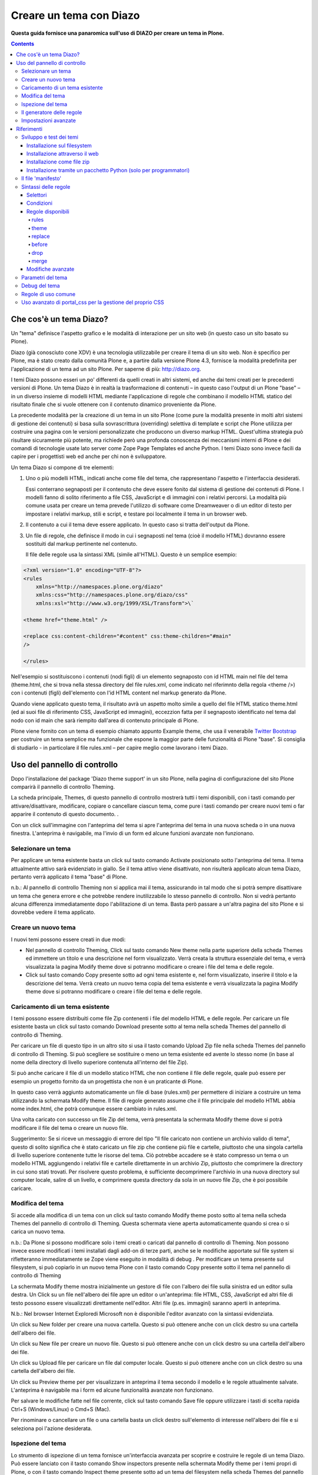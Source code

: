 ==========================
Creare un tema con Diazo
==========================

**Questa guida fornisce una panaromica sull'uso di DIAZO per creare un
tema in Plone.**


.. contents::

Che cos'è un tema Diazo?
===========================

Un "tema" definisce l'aspetto grafico e le modalità di interazione per
un sito web (in questo caso un sito basato su Plone).

Diazo (già conosciuto cone XDV) è una tecnologia utilizzabile per creare
il tema di un sito web. Non è specifico per Plone, ma è stato creato
dalla comunità Plone e, a partire dalla versione Plone 4.3, fornisce la
modalità predefinita per l'applicazione di un tema ad un sito Plone. Per
saperne di più: `http://diazo.org <http://diazo.org/>`_.

I temi Diazo possono esseri un po' differenti da quelli creati in altri
sistemi, ed anche dai temi creati per le precedenti versioni di Plone.
Un tema Diazo è in realtà la trasformazione di contenuti – in questo
caso l'output di un Plone "base" – in un diverso insieme di modelli HTML
mediante l'applicazione di regole che combinano il modello HTML statico
del risultato finale che si vuole ottenere con il contenuto dinamico
proveniente da Plone.

La precedente modalità per la creazione di un tema in un sito Plone
(come pure la modalità presente in molti altri sistemi di gestione dei
contenuti) si basa sulla sovrascrittura (overriding) selettiva di
template e script che Plone utilizza per costruire una pagina con le
versioni personalizzate che producono un diverso markup HTML.
Quest'ultima strategia può risultare sicuramente più potente, ma
richiede però una profonda conoscenza dei meccanismi interni di Plone e
dei comandi di tecnologie usate lato server come Zope Page Templates ed
anche Python. I temi Diazo sono invece facili da capire per i
progettisti web ed anche per chi non è sviluppatore.

Un tema Diazo si compone di tre elementi:

#. Uno o più modelli HTML, indicati anche come file del tema, che
   rappresentano l'aspetto e l'interfaccia desiderati.

   Essi conterrano segnaposti per il contenuto che deve essere fonito
   dal sistema di gestione dei contenuti di Plone. I modelli fanno di
   solito riferimento a file CSS, JavaScript e di immagini con i
   relativi percorsi. La modalità più comune usata per creare un tema
   prevede l'utilizzo di software come Dreamweaver o di un editor di
   testo per impostare i relativi markup, stili e script, e testare poi
   localmente il tema in un browser web.

#. Il contenuto a cui il tema deve essere applicato. In questo caso si
   tratta dell'output da Plone.

#. Un file di regole, che definisce il modo in cui i segnaposti nel
   tema (cioè il modello HTML) dovranno essere sostituiti dal markup
   pertinente nel contenuto.

   Il file delle regole usa la sintassi XML (simile all'HTML). Questo è
   un semplice esempio:

.. code-block:: xml

       <?xml version="1.0" encoding="UTF-8"?>
       <rules
           xmlns="http://namespaces.plone.org/diazo"
           xmlns:css="http://namespaces.plone.org/diazo/css"
           xmlns:xsl="http://www.w3.org/1999/XSL/Transform">\`

       <theme href="theme.html" />

       <replace css:content-children="#content" css:theme-children="#main"
       />

       </rules>

Nell'esempio si sostituiscono i contenuti (nodi figli) di un elemento
segnaposto con id HTML main nel file del tema (theme.html, che si
trova nella stessa directory del file rules.xml, come indicato nel
riferimnto della regola <theme />) con i contenuti (figli)
dell'elemento con l'id HTML content nel markup generato da Plone.

Quando viene applicato questo tema, il risultato avrà un aspetto
molto simile a quello del file HTML statico theme.html (ed ai suoi
file di riferimento CSS, JavaScript ed immagini), eccezzion fatta per
il segnaposto identificato nel tema dal nodo con id main che sarà
riempito dall'area di contenuto principale di Plone.

Plone viene fornito con un tema di esempio chiamato appunto Example
theme, che usa il venerabile `Twitter
Bootstrap <http://twitter.github.com/bootstrap/>`_ per costruire un tema
semplice ma funzionale che espone la maggior parte delle funzionalità di
Plone "base". Si consiglia di studiarlo - in particolare il file
rules.xml – per capire meglio come lavorano i temi Diazo.

Uso del pannello di controllo
==============================

Dopo l'installazione del package 'Diazo theme support' in un sito Plone,
nella pagina di configurazione del sito Plone comparirà il pannello di
controllo Theming.

La scheda principale, Themes, di questo pannello di controllo mostrerà
tutti i temi disponibili, con i tasti comando per attivare/disattivare,
modificare, copiare o cancellare ciascun tema, come pure i tasti comando
per creare nuovi temi o far apparire il contenuto di questo documento. .

Con un click sull'immagine con l'anteprima del tema si apre l'anteprima
del tema in una nuova scheda o in una nuova finestra. L'anteprima è
navigabile, ma l'invio di un form ed alcune funzioni avanzate non
funzionano.

Selezionare un tema
-------------------------

Per applicare un tema esistente basta un click sul tasto comando
Activate posizionato sotto l'anteprima del tema. Il tema attualmente
attivo sarà evidenziato in giallo. Se il tema attivo viene disattivato,
non risulterà applicato alcun tema Diazo, pertanto verrà applicato il
tema "base" di Plone.

n.b.: Al pannello di controllo Theming non si applica mai il tema,
assicurando in tal modo che si potrà sempre disattivare un tema che
genera errore e che potrebbe rendere inutilizzabile lo stesso pannello
di controllo. Non si vedrà pertanto alcuna differenza immediatamente
dopo l'abilitazione di un tema. Basta però passare a un'altra pagina del
sito Plone e si dovrebbe vedere il tema applicato.

Creare un nuovo tema
---------------------

I nuovi temi possono essere creati in due modi:

- Nel pannello di controllo Theming, Click sul tasto comando New theme
  nella parte superiore della scheda Themes ed immettere un titolo e
  una descrizione nel form visualizzato. Verrà creata la struttura
  essenziale del tema, e verrà visualizzata la pagina Modify theme dove
  si potranno modificare o creare i file del tema e delle regole.

- Click sul tasto comando Copy presente sotto ad ogni tema esistente
  e, nel form visualizzato, inserire il titolo e la descrizione del
  tema. Verrà creato un nuovo tema copia del tema esistente e verrà
  visualizzata la pagina Modify theme dove si potranno modificare o
  creare i file del tema e delle regole.

Caricamento di un tema esistente
-----------------------------------

I temi possono essere distribuiti come file Zip contenenti i file del
modello HTML e delle regole. Per caricare un file esistente basta un
click sul tasto comando Download presente sotto al tema nella scheda
Themes del pannello di controllo di Theming.

Per caricare un file di questo tipo in un altro sito si usa il tasto
comando Upload Zip file nella scheda Themes del pannello di controllo di
Theming. Si può scegliere se sostituire o meno un tema esistente ed
avente lo stesso nome (in base al nome della directory di livello
superiore contenuta all'interno del file Zip).

Si può anche caricare il file di un modello statico HTML che non
contiene il file delle regole, quale può essere per esempio un progetto
fornito da un progettista che non è un praticante di Plone.

In questo caso verrà aggiunto automaticamente un file di base
(rules.xml) per permettere di iniziare a costruire un tema utilizzando
la schermata Modify theme. Il file di regole generato assume che il file
principale del modello HTML abbia nome index.html, che potrà comunque
essere cambiato in rules.xml.

Una volta caricato con successo un file Zip del tema, verrà presentata
la schermata Modify theme dove si potrà modificare il file del tema o
creare un nuovo file.

Suggerimento: Se si riceve un messaggio di errore del tipo "Il file
caricato non contiene un archivio valido di tema", questo di solito
significa che è stato caricato un file zip che contiene più file e
cartelle, piuttosto che una singola cartella di livello superiore
contenente tutte le risorse del tema. Ciò potrebbe accadere se è stato
compresso un tema o un modello HTML aggiungendo i relativi file e
cartelle direttamente in un archivio Zip, piuttosto che comprimere la
directory in cui sono stati trovati. Per risolvere questo problema, è
sufficiente decomprimere l'archivio in una nuova directory sul computer
locale, salire di un livello, e comprimere questa directory da sola in
un nuovo file Zip, che è poi possibile caricare.

Modifica del tema
----------------------

Si accede alla modifica di un tema con un click sul tasto comando Modify
theme posto sotto al tema nella scheda Themes del pannello di controllo
di Theming. Questa schermata viene aperta automaticamente quando si crea
o si carica un nuovo tema.

n.b.: Da Plone si possono modificare solo i temi creati o caricati dal
pannello di controllo di Theming. Non possono invece essere modificati i
temi installati dagli add-on di terze parti, anche se le modifiche
apportate sul file system si rifletteranno immediatamente se Zope viene
eseguito in modalità di debug . Per modificare un tema presente sul
filesystem, si può copiarlo in un nuovo tema Plone con il tasto comando
Copy presente sotto il tema nel pannello di controllo di Theming

La schermata Modify theme mostra inizialmente un gestore di file con
l'albero dei file sulla sinistra ed un editor sulla destra. Un Click su
un file nell'albero dei file apre un editor o un'anteprima: file HTML,
CSS, JavaScript ed altri file di testo possono essere visualizzati
direttamente nell'editor. Altri file (p.es. immagini) saranno aperti in
anteprima.

N.b.: Nel browser Internet Exploredi Microsoft non è disponibile
l'editor avanzato con la sintassi evidenziata.

Un click su New folder per creare una nuova cartella. Questo si può
ottenere anche con un click destro su una cartella dell'albero dei file.

Un click su New file per creare un nuovo file. Questo si può ottenere
anche con un click destro su una cartella dell'albero dei file.

Un click su Upload file per caricare un file dal computer locale. Questo
si può ottenere anche con un click destro su una cartella dell'albero
dei file.

Un click su Preview theme per per visualizzare in anteprima il tema
secondo il modello e le regole attualmente salvate. L'anteprima è
navigabile ma i form ed alcune funzionalità avanzate non funzionano.

Per salvare le modifiche fatte nel file corrente, click sul tasto
comando Save file oppure utilizzare i tasti di scelta rapida Ctrl+S
(Windows/Linux) o Cmd+S (Mac).

Per rinominare o cancellare un file o una cartella basta un click destro
sull'elemento di interesse nell'albero dei file e si seleziona poi
l'azione desiderata.

Ispezione del tema
---------------------

Lo strumento di ispezione di un tema fornisce un'interfaccia avanzata
per scoprire e costruire le regole di un tema Diazo. Può essere lanciato
con il tasto comando Show inspectors presente nella schermata Modify
theme per i temi propri di Plone, o con il tasto comando Inspect theme
presente sotto ad un tema del filesystem nella scheda Themes del
pannello di controllo di Theming.

Lo strumento di ispezione di un tema è costituito da due pannelli:

- Il mockup HTML. Se ci sono diversi file HTML in un tema, è possibile
  passare da uno all'altro utilizzando la lista a discesa posizionata
  sotto il pannello del modello HTML.

- Il Unthemed content. Mostra Plone senza alcun tema applicato.

La dimensione di entrambi i pannelli possono essere massimizzate con un
click sulle icone delle frecce presenti in alto a destra in ciascun
pannello.

I pannelli HTML mockups ed Unthemed content possono passare alla vista
sorgente e mostrare il codice HTML sottostante con un click sulle icone
tag presenti in alto a destra in ciascun pannello.

Posizionando il mouse sopra gli elementi nei pannelli del mockup HTML o
del Unthemed content, si vedrà:

- Un contorno che mostra l'elemento sotto il cursore.

- Un selettore CSS o XPath nella barra di stato nella parte inferiore
  del pannello; il selettore identifica univocamente l'elemento in una
  regola Diazo.

Click su un elemento o premere Enter quando il mouse è posizionato sopra
un elemento per selezionarlo. L' elemento selezionato più di recente in
ciascun pannello viene mostrato nella barra di stato presente nella
parte inferiore di ciascun pannello.

Premendo Esc quando il mouse è posizionato sopra un elemento per
selezionare il suo genitore. Ciò è utiite quando si cerca di selezionare
elementi contenitori "non visibili". Premere Enter per salvare la
selezione.

I contenuti del pannello del mockup HTML o (più comunemente ) di quello
del Unthemed content sono navigabili, per ottenere per esempio una
pagina di contento che richiede regole del tema specifiche disabilitando
lo strumento di ispezione. Utilizzare i commutatori in basso a destra
del pannello in questione per attivare o disattivare il selettore.

Il generatore delle regole
---------------------------

Usare il tasto comando Build rule nella parte superiore della schermata
Modify theme o Inspect theme per lanciare la procedura guidata per la
costruzione interattiva delle regole. Verrà richiesto il tipo di regola
da costruire e quindi di selezionare, come richiesto, i relativi
elementi nei pannelli del mockup HTML e/o di Unthemed content. Per
impostazione predefinita, vengono utilizzate le selezioni salvate, a
meno che non si deselezioni la casella Use selected elements nella prima
pagina della procedura guidata.

Al termine della procedura guidata, verrà mostrata la regola generata.
Se si vuole, la regola può essere modificata. Con un click su Insert, la
nuova regola generata viene inserita nell'editor di rules.xml in
corrispondenza o vicino all'attuale posizione del cursore. È possibile
spostare o modificare ulteriormente la regola a proprio piacimento.

Click Preview theme per l'anteprima del tema in una nuova scheda o
finestra. Se sono state fatte modifiche, ricordarsi di salvare il file
rules.xml.

N.b.: In modalità di solo lettura, si possono costruire regole ed
ispezionare il modello HTML ed il tema ma non cambiare il file rules.xml
file. In questo caso, anche il tasto comando Insert del generatore di
regole non sarà disponibile.

N.b.: Nel browser Internet Explorer di Microsoft non è disponibile la
possibilità di inserire regole con la procedura guidata Build rule,
anche se sarà data la possibilità di copiare la regola negli appunti
quando si utilizza questo browser.

Impostazioni avanzate
--------------------------

Il pannello di controllo di Theming contiene anche una scheda con nome
Advanced settings. E qui comincia l'avventura.

La scheda Advanced settings è divisa in due aree. La prima, Theme
details, contiene le impostazioni che vengono modificate quando viene
applicato un tema dal pannello di controllo Themes.

Queste sono:

- Abilitazione dei temi Diazo.

- Il percorso del file di regole, chiamato convenzionalmente
  rules.xml, sia relativo alla root del sito Plone o come percorso
  assoluto verso un server esterno.

- Il prefisso da applicare per passare nei temi da percorsi relativi
  (p. es. i riferimenti ad immagini nell'attributo src del tag <img />
  ) a percorsi assoluti in fase di visualizzazione dei contenuti.

- Il DOCTYPE HTML da applicare all'output generato, se diverso dal
  valore predefinito XHTML 1.0 Transitional.

- Se permettere o meno la lettura dalla rete delle risorse del tema
  (come rules.xml). Disattivare questa voce porta ad un modesto
  miglioramento delle prestazioni.

- Una lista di nomi di host ai quali non viene mai applicato un tema.
  Spesso contiene 127.0.0.1, che consente di vedere, per esempio nella
  fase di sviluppo, un sito senza tema in http://127.0.0.1:8080 ed il
  sito con tema in http://localhost:8080.

- Una lista di parametri del tema e le espressioni TALES che li
  generano (vedi di seguito).

Il secondo, Theme base, controlla la presentazioni dei contenuti senza
l'applicazione di alcun tema, utilizzabile anche se non viene applicato
alcun tema Diazo. Queste sono le impostazioni che si trovavano nel
pannello di controlli di Themes nelle precedenti versioni di Plone.

Riferimenti
============

    Il resto di questa guida contiene materiale di riferimento utile per i
    realizzatori di temi.

Sviluppo e test dei temi
-------------------------

Per costruire e testare un tema, si deve prima creare un modello statico
HTML con l'aspetto grafico e le modalità di interazione che si
desiderano, e realizzare poi un file di regole per descrivere come il
contenuto di Plone viene mappato nei segnaposto di questo modello.

Il modello può essere creato ovunque con l'utilizzo dello strumento che
si ritiene più adatto per la realizzazione di pagine web. Per
semplificare l'integrazione con Plone, si raccomanda di essere certi che
vengano usati i collegamenti relativi per le risorse quali file CSS,
JavaScript ed immagini, in modo che siano visualizzati correttamente
quando vengono aperti in un browser Web da un file locale. Plone
convertirà automaticamente questi collegamenti relativi negli
appropriati percorsi assoluti, assicurando così il corretto
funzionamento del tema indipendentemente dll'URL visualizzato
dall'utente quando il tema è applicato ad un sito Plone.

Ci sono diversi modi per rendere disponibile il tema in Plone:

Installazione sul filesystem
~~~~~~~~~~~~~~~~~~~~~~~~~~~~~

Se si usa un'installatore o un "buildout" standard per allestire un sito
Plone, dovrebbe allora essere presente una directory con nome resources
nella root dell'installazione Plone (questa directory viene creata se si
usa l'opzione resources nella ricetta del buildout
plone.recipe.zope2instance. Vedi
`http://pypi.python.org/pypi/plone.recipe.zope2instance <http://pypi.python.org/pypi/plone.recipe.zope2instance>`_
per maggiori dettagli)

Dentro questa directory si può trovare (o creare) una directory theme
che viene usata per contenere temi, Ciascun tema richiede una propria
directory con un nome univoco. Se ne crea una (p. es.
resources/theme/mytheme) e si inseriscono al suo interno i file HTML e
ogni risorsa di riferimento. Se lo si desidera, si possono usare
subdirectory, ma si consiglia di conservare i file HTML di base del tema
nella parte superiore della cartella del tema.

Sarà necessario anche un file di regole chiamato rules.xml all'interno
della directory. Se non è già disponibile se ne crea uno vuoto:

.. code-block:: xml

    <?xml version="1.0" encoding="UTF-8"?>
    <rules
        xmlns="http://namespaces.plone.org/diazo"
        xmlns:css="http://namespaces.plone.org/diazo/css"
        xmlns:xsl="http://www.w3.org/1999/XSL/Transform">\`

    <theme href="theme.html" />

    <replace css:content-children="#content" css:theme-children="#main" />

    </rules>

Se si esegue Zope in modalità debug (p. es.. è stato avviato con
bin/instance fg), le modifiche fatte al tema e alle regole hanno effetto
immediato. Si può avere un'anteprima o abilitare il tema attraverso il
pannello di controlloThemes, e quindi modificare come si desidera ed in
modo interattivo il file rules.xml o il modello del tema.

Installazione attraverso il web
~~~~~~~~~~~~~~~~~~~~~~~~~~~~~~~~

Se lo si preferisce (o non si ha l'accesso al filesystem), si può creare
completamente il tema dal pannello di controllo di Plone, sia per
duplicazione di un tema esistente, sia partendo da zero con un tema
quasi vuoto.

Per maggiori dettagli si rimanda alle istruzioni sull'uso del pannello
di controllo descritte precedentemente.

Una volta creato, il tema può essere modificato dal pannello di
controllo di Theming. Per maggiori dettagli si rimanda alle istruzioni
descritte precedentemente.

Installazione come file zip
~~~~~~~~~~~~~~~~~~~~~~~~~~~~

I temi possono essere scaricati da Plone come file Zip; questi file
possono essere poi caricati in altri siti web.

Per maggiori dettagli si rimanda alle istruzioni sull'uso del pannello
di controllo descritte precedentemente.

E' infatti possibile creare archivi zip del tema validi, comprimendo la
cartella di un tema presente su filesystem utilizzando uno strumento
standard di compressione come 7-Zip o Winzip (per Windows) o l'azione
Compress incorporata nel Mac OS X Finder. Bisogna solo essere certi di
comprimere esattamente la cartella che contiene tutti i file del tema ed
il file rules.xml. (Non comprimere direttamente i contenuti della
cartella: il file zip quando viene scompattato deve produrre esattamente
una cartella che a sua volta contiene i relativi file).

Installazione tramite un pacchetto Python (solo per programmatori)
~~~~~~~~~~~~~~~~~~~~~~~~~~~~~~~~~~~~~~~~~~~~~~~~~~~~~~~~~~~~~~~~~~~~~

Se si sta creando un pacchetto Python che contiene le personalizzazioni
di Plone che si intendono installare nel sito, si può usarlo per
registrare un tema da installare nel sito.

Per fare questo si posiziona una directory, p. es. di nome.
Theme,all'inizio del pacchetto, accanto al file Zope configure.zcml, ed
si aggiunge una dichiarazione <plone:static /> nel file configure.zcml:

.. code-block:: xml

    <configure
        xmlns:plone="http://namespaces.plone.org/plone"
        xmlns="http://namespaces.zope.org/zope">

        ...

        <plone:static name="mytheme" directory="theme" type="theme" />

        ...

    </configure>

Si noti la dichiarazione del namespace plone nell'elemento radice
<configure />. I file del tema ed il file rules.xml vanno posizionati
nella directory theme.

Se il pacchetto ha un GenericSetup profile, si può abilitare dopo
l'installazione di questo profilo aggiungendo nella directory
profiles/default un file theme.xml contenente p. es.:

.. code-block:: xml

    <theme>
        <name>mytheme</name>
        <enabled>true</enabled>
    </theme>

Il file 'manifesto'
------------------------

E' possibile dare ulteriori informazioni sul tema inserendo all'inizio
della directory di un tema un file con nome manifest.cfg accanto al file
rules.xml.

Il file ha un aspetto di questo tipo::

    [theme]

    title = My theme

    description = A test theme

Come si vede, il file 'manifesto' può essere utilizzato per fornire un
titolo del tema più comprensibile ed una descrizione più lunga da usare
poi nel pannello di controllo. E' richiesta solo l'intestazione [theme]
– tutte le altre chiavi sono opzionali.

Si può anche impostare::

    rules = http://example.org/myrules.xml

per usare un nome per il file delle regole diverso da rules.xml (si deve
fornire un URL o un percorso relativo).

Per cambiare l prefisso per il percorso assoluto (vedi Impostazioni
avanzate), si usa::

    prefix = /some/prefix

Per impiegare un DOCTYPE diverso da XHTML 1.0 Transitional per il
contenuto a cui viene applicato il tema, aggiungere p. es.::

    doctype = html

Per visualizzare nel pannello di controllo Theming un'anteprima
user-friendly del tema, aggiungere::

    preview = preview.png

preview.png è il file di un'immagine relative to the location del file
manifest.cfg.

Estensioni del motore di Diazo possono aggiunger il supporto per
ulteriori blocchi di parametri configurabili.

Sintassi delle regole
-----------------------

Nel seguito un breve sommario della sintassi delle regole di Diazo. Vedi
`http://diazo.org <http://diazo.org/>`_ per maggiori dettagli ed altri
esempi.

Selettori
~~~~~~~~~~~~

Ciascuna regola è composta da un tag XML che opera su uno o più elementi
HTML nel contenuto e /o sul tema. Gli elementi su cui operare sono
indicati da attributi delle regole noti come selettori.

Il modo più semplice per selezionare gli elementi è quello di utilizzare
una espressione selettore CSS, come ad esempio css:content="#content" o
css:theme="#main .content". Si può utilizzare una qualsiasi espressione
CSS3 valida (inclusi pseudo-selettori quali:first-child).

I selettori standard, css:theme e css:content, operano sull'elemento/i
che soddisfano la selezione. Se invece si vuole operare sui figli degli
elementi selezionati si deve usare css:theme-children="..." o
css:content-children="...".

Se non è possibile costruire una espressione CSS 3 adeguata, è possibile
utilizzare espressioni XPath come content="/head/link" o
theme="//div[@id='main']" (si noti la mancanza di un prefisso css:
quando si usano le espressioni XPath). I due approcci sono equivalenti,
e si possono combinare liberamente, ma non si può avere ad esempio sia
un css:theme ed un attributo theme nella stessa regola. Per operare sui
figli di un nodo selezionato con un'espressione XPath si può usare
theme-children="..." o content-children="...".

Per approfondire XPath vedi
`http://www.w3schools.com/xpath/default.asp <http://www.w3schools.com/xpath/default.asp>`_.

Condizioni
~~~~~~~~~~~~~~

Per impostazione predefinita, ogni regola viene eseguita, anche se le
regole a cui non corrispondono elementi non modificano nulla nella
pagina attuale. Si può creare una regola, un'insieme di regole o un
riferimento al tema (vedi sotto) a condizione che un elemento sia
presente nel contenuto, aggiungendo un attributo alla regole del tipo
css:if-content="#some-element" (per usare invece un'espressione XPath,
eliminare il prefisso css: ). La regola viene ignorata se nessun
elemento soddisfa l'espressione.

Suggerimento: se una regola <replace /> corrisponde a un elemento nel
tema, ma non nel contenuto, il nodo tema sarà eliminato e non
sostituito. Se non si desidera questo comportamento e non si è sicuri se
il contenuto conterrà l'elemento/i in questione, è possibile utilizzare
la regola condizionale css:if-content. Poiché questa è una situazione
comune, è disponibile una scorciatoia: css:if-content="" che significa
"usare l'espressione dall'attributo css:content".

Allo stesso modo è possibile creare una condizione in base al percorso
della richiesta corrente utilizzando un attributo del tipo
if-path="/news" (si noti l'assenza di css:if-path ). Se questo percorso
inizia con una barra (/), l'eventuale corrispondenza sarà con la fine
dell'URL. Si può impostare un percorso assoluto usando un barra iniziale
ed una finale (/..../).

Si possono infine usare espressioni XPath arbitrarie invece di una
variabile definita, con un attributo del tipo if="$host = 'localhost'" .
Per impostazione predefinita, sono disponibili le variabili url , scheme
, host e base che rappresentano l'URL attuale. I temi possono definire
ulteriori variabili nei rispettivi manifesti.

Regole disponibili
~~~~~~~~~~~~~~~~~~~~

Di seguito il riassunto dei vari tipi di regole.

rules
^^^^^^^

.. code-block:: xml

    <rules>

    ...

    </rules>

Racchiude un insieme di regole. Deve essere utilizzato come elemento
radice del file delle regole. <rules /> nidificato può essere utilizzato
assieme ad una condition per applicare una singola condizione ad
un'insieme di regole.

Quando viene utilizzato come elemento radice del file delle regole,
debbono essere dichiarati i vari namespace XML::

    <rules
        xmlns="http://namespaces.plone.org/diazo"
        xmlns:css="http://namespaces.plone.org/diazo/css"
        xmlns:xsl="http://www.w3.org/1999/XSL/Transform">

        ...

    </rules>

theme
^^^^^^^^^

.. code-block:: xml

    <theme href="theme.html" />
    <theme href="news.html" if-path="/news" />
    <notheme if="$host = 'admin.example.org'" />

Sceglie il file del tema da utilizzare. L'attributo href è un percorso
relativo a file di regole. Se sono presenti più elementi <theme />, solo
per uno di essi può essere assente una condizione. Verrà utilizzato il
primo tema con una condizione che sia vera, con il tema senza condizioni
utilizzato come riserva.

<notheme /> può essere usato per specificare una condizione che non
prevede l'uso di alcun tema. <notheme /> ha la precedenza su <theme />.

Suggerimento: Per essere sicuri di non applicare gli stili a pagine non
Plone, aggiungere all'ultimo tema della lista una condizione del tipo
css:if-condition="#visual-portal-wrapper", e non inserire alcun tema
senza condizione.

replace
^^^^^^^^^^

.. code-block:: xml

    <replace
        css:content="#content"
        css:theme="#main"
    />

Sostituisce gli elementi che soddisfano la regola nel tema con i
corrispondenti che soddisfano la regola nel contenuto.

before
^^^^^^^^^^

.. code-block:: xml

    <before
        css:content-children="#portal-column-one"
        css:theme-children="#portlets"
    />

    <after
        css:content-children="#portal-column-two"
        css:theme-children="#portlets"
    />

Inserisce gli elementi che soddisfano la regola nel contenuto prima o
dopo i corrispondenti nel tema. Utilizzando theme-children , si possono
inserire gli elementi del contenuto selezionati all'inizio (prepend) o
alla fine (append) all'interno dei corrispondenti elementi che
soddisfano la regola nel tema.

drop
^^^^^^^

.. code-block:: xml

    <drop css:content=".documentByLine" />
    <drop theme="/head/link" />
    <drop css:theme="#content \*" attributes="onclick onmouseup" />
    <strip css:content="#parent-fieldname-text" />

Rimuove gli elementi dal tema o dal contenuto. Si noti che a differenza
di altre regole, una regola <drop /> o <strip /> può operare sul theme o
sul content , ma non su entrambi. <drop /> rimuove gli elementi
corrispondenti ed i relativi figli, mentre <strip /> rimuove gli
elementi corrispondenti ma non i relativi figli.

A <drop /> può essere data una lista di attributes da rimuovere separati
da spazi bianchi. In questo caso gli elementi corrispondenti non saranno
rimossi. Usando attributes="\*" si rimuovono tutti gli attributi.

merge
^^^^^^^^

.. code-block:: xml

    <merge
        attributes="class"
        css:content="body"
        css:theme="body"
    />

    <copy
        attributes="class"
        css:content="#content"
        css:theme="#main"
    />

Queste regole operano sugli attributi. <merge /> aggiungerà i contenuti
letti nel tema per gli attributi indicati, ai valori di ogni attributo
esistente nel contenuto avente lo stesso nome; i valori sono separarti
da spazi bianchi. E' principalmente usato per aggiungere classi CSS.

<copy /> copia gli attributi dagli elementi che soddisfano la regola nel
contenuto, nei corrispondenti elementi nel tema; gli attributi con lo
stesso nome eventualmente già presenti nel tema, vengono completamente
sostituiti.

L'attributo attributes può contenere una lista di attributi separati da
spazi bianchi, oppure il valore speciale \* per operare su tutti gli
attributi degli elementi che soddisfano la regola.

Modifiche avanzate
~~~~~~~~~~~~~~~~~~~~~~

Invece di selezionare il markup da inserire nel tema dal contenuto, è
possibile inserire il markup direttamente nel file delle regole, come
nodi figlio dell'elemento della relativa regola:

.. code-block:: xml

    <after css:theme="head">
        <style type="text/css">
            body > h1 { color: red; }
        </style>
    </after>

Nello stesso modo si può operare sul contenuto. E' così possibile
modificarlo prima dell'applicazione delle regole:

.. code-block:: xml

    <replace css:content="#portal-searchbox input.searchButton">
        <button type="submit">
            <img src="images/search.png" alt="Search" />
        </button>
    </replace>

Oltre ad aggiungere in questo modo HTML statico, si possono usare le
istruzioni XSLT che operano sul contenuto. In XSLT, si possono anche
usare direttamente i selettori css:

.. code-block:: xml

    <replace css:theme="#details">
        <dl id="details">
            <xsl:for-each css:select="table#details > tr">
                <dt><xsl:copy-of select="td[1]/text()"/></dt>
                <dd><xsl:copy-of select="td[2]/node()"/></dd>
            </xsl:for-each>
        </dl>
    </replace>

Utilizzando l'attributo href per specificare il percorso di una risorsa
relativamente alla root del sito Plone, le regole possono operare su
contenuti provenienti da sorgenti che non siano l'attuale pagina
restituita da Plone:

.. code-block:: xml

    <after
        css:theme-children="#leftnav"
        css:content=".navitem"
        href="/@@extra-nav"
    />

Parametri del tema
--------------------

E' possibile passare al tema parametri arbitrari a cui si può far
riferimento come a variabili nelle espressioni di XPath. I parametri
possono essere impostati nel pannello di controllo Theming di Plone e
possono anche venire importati da un file manifest.cfg.

Si potrebbe avere, per esempio, un parametro mode impostabile con la
stringa live o test. Nelle proprie regole si potrebbe fare qualcosa del
genere per inserire un avviso visualizzato quando si lavora sul server
di prova:

.. code-block:: xml

    <before css:theme-children="body" if="$mode = 'test'">
        <span class="warning">Attenzione: questo è il server di prova</span>
    </before>

Si può usare anche direttamente il valore del parametro, p. es..:

.. code-block:: xml

    <before css:theme-children="body">
        <span class="info">Questo è il server di <xsl:value-of select="$mode" />
        </span>
    </before>

I seguenti parametri sono sempre disponibili per i temi Plone:

scheme
    Il nome dello schema dell'URL in entrata (la parte che precede i due
    punti), normalmente http o https.

host
    Il nome, nell'URL in entrata, del server che ha inviato i dati.

path
    Il segmento dell'URL in entrata relativo al percorso. Non include alcun
    virtual hosting tokens, è cioè il percorso visto dall'utente finale.

base
    Il Zope base url (la variabile BASE1 di una request a Zope).

Si possono aggiungere ulteriori parametri dal pannello di controllo
utilizzando espressioni TALES. I parametri sono elencati, uno per riga,
nella scheda Advanced nel formato <name> = <expression>.

Se, per esempio, si vuole evitare di applicare il tema ad ogni pagina
caricata dai diversi livelli (overlays) di Plone, si può far uso del
parametro ajax\_load della request parameter impostato dai livelli
(overlays). In questo caso ii file delle regole includerebbe::

    <notheme if="$ajax\_load" />

Per aggiungere questo parametro come pure il parametro mode descritto in
precedenza, è possibile aggiungere quanto segue nel pannello di
controllo::

    ajax\_load = python: request.form.get('ajax\_load')

    mode = string: test

La parte destra presenta un'espressione TALES . Deve restituire un
valore di tipo string, integer, float, boolean o None: le liste, i
dizionari e gli oggetti non sono supportati. python:, string: ed
espressioni di percorso funzionano come nei Zope Page Templates.

Sono disponibili le seguenti variabili quando si costruiscono queste
espressioni TALES:

context
    Il contesto dell'attuale request, normalmente un oggetto contenuto.

request
    L'attuale request.

portal
    L'oggetto radice del portale.

context\_state
    La vista @@plone\_context\_state, da cui è possibile cercare altri
    valori come l'URL del contesto o la vista predefinita.

portal\_state
    La vista @@plone\_portal\_state, da cui è possibile cercare altri valori
    come la root dell'URL di navigazione o se l'utente attuale è collegato
    (autenticato?) o meno.

Vedi plone.app.layout per i dettagli circa le viste
@@plone\_context\_state e @@plone\_portal\_state.

I parametri del tema sono normalmente parte integrante di un temaTheme e
saranno pertanto impostati in base al manifesto del tema quando il tema
viene importato od abilitato. Questo è fatto utilizzando la sezione
[theme:parameters] nel file manifest.cfg. Per esempio::

    [theme]

    title = My theme

    description = A test theme

    [theme:parameters]

    ajax\_load = python: request.form.get('ajax\_load')

    mode = string: test

Debug del tema
-----------------

Quando Zope è in modalità sviluppo (cioè esecuzione in foreground in una
console con bin/instance fg), il tema sarà ricompilato ad ogni request.
Se la modalità non è di sviluppo viene compilato al primo accesso, poi
ricompilato solo se vengono cambiati i valori del pannello di controllo.

Anche nella fase di sviluppo è possibile disabilitare temporaneamente il
tema aggiungendo alla request una query string con il parametro
diazo.off=1. Per esempio:

http://localhost:8080/Plone/some-page?diazo.off=1

Il parametro viene ignorato se la modalità non è di sviluppo.

Regole di uso comune
----------------------

Le ricette che seguono mostrano le regole di uso comune nella
costruzione di temi per Plone:

Per copiare il titolo della pagina:

.. code-block:: xml

    <replace css:theme="title" css:content="title" />

Per copiare il tag <base /> (necessario perchè funzionino i link di
Plone):

.. code-block:: xml

    <replace css:theme="base" css:content="base" />

Se non è presente nel tema il tag <base />, si può procedere così:

.. code-block:: xml

    <before css:theme-children="head" css:content="base" />

Per eliminare dal tema tutte le risorse relative agli stili ed a
JavaScript e copiarle invece dallo strumento di Plone portal\_css:

.. code-block:: xml

    <!-- elimina gli stili in head – questi vengono aggiunti nuovamente
    includendo quelli di Plone -->

    <drop theme="/html/head/link" />

    <drop theme="/html/head/style" />

    <!-- inserimento dei CSS di Plone -->

    <after theme-children="/html/head" content="/html/head/link \|
    /html/head/style" />

Per copiare le risorse JavaScript di Plone:

.. code-block:: xml

    <!-- inserimento degli script di Plone -->

    <after theme-children="/html/head" content="/html/head/script" />

Per copiare la classe del tag <body /> (necessaria per il corretto
funzionamento di alcune funzioni e di alcuni stili JavaScript di Plone):

.. code-block:: xml

    <!-- Body -->

    <merge attributes="class" css:theme="body" css:content="body" />

Uso avanzato di portal\_css per la gestione del proprio CSS
---------------------------------------------------------------

I "registri delle risorse" di Plone, incluso lo strumento portal\_css,
possono essere utilizzati per gestire i fogli di stile CSS. Questa
opportunità offre diversi vantaggi rispetto al semplice collegamento ai
propri fogli di stile nel template, come:

- Controllo dettagliato sull'ordine dei fogli di stile

- L'unione dei fogli di stile per ridurre il numero di download
  necessari per la presentazione di una pagina

- Compressione On-the-fly del foglio di stile (ad esempio con
  rimozione degli spazi bianchi)

- La possibilità di includere od escludere un foglio d stile in base
  ad un'espressione

E' spesso desiderabile (e qualche volta assolutamente necessario)
lasciare intatto il file del tema, ma è comunque possibile utilizzare
portal\_css per gestire i fogli di stile. Il trucco consiste in:

- Registrare i propri stili del tema con lo strumento di Plone
  portal\_css (questo è normalmente meglio farlo quando si inserisce un
  tema in un pacchetto di Pyton - attualmente non esiste un modo per
  fare questo automaticamente per un tema importato da un file Zip o
  creato attraverso il web)

- Eliminare gli stili del tema con una regola e quindi

        -  Includere tutti gli stili da Plone

        Si potrebbero, per esempio, aggiungere le seguenti regole:

.. code-block:: xml

            <drop theme="/html/head/link" />

            <drop theme="/html/head/style" />

            <!-- Pull in Plone CSS -->

            <after theme-children="/html/head" content="/html/head/link \|
            /html/head/style" />

L'uso per il contenuto di un'espressione "or" nella regola <after />
indica che viene mantenuto l'ordine relativo degli elementi link e
style.

Per registrare i fogli di stile al momento dell'installazione del
prodotto mediante GenericSetup, bisogna usare il passo di importazione
di cssregistry.xml nella directory del proprio GenericSetup
profiles/default:

.. code-block:: xml

    <?xml version="1.0"?>

    <object name="portal\_css">

        <!-- Imposta le condizioni relative ai fogli di stile che non si
        vogliono includere -->

        <stylesheet
            expression="not:request/HTTP\_X\_THEME\_ENABLED \| nothing"
            id="public.css"
        />

        <!-- aggiunge i nuovi fogli di stile -->

        <stylesheet title="" authenticated="False" cacheable="True"
            compression="safe" conditionalcomment="" cookable="True" enabled="on"
            expression="request/HTTP\_X\_THEME\_ENABLED \| nothing"
            id="++theme++my.theme/css/styles.css" media="" rel="stylesheet"
            rendering="link"
            applyPrefix="True"

        />

    </object>

C'è però una cosa importante da cui stare in guardia. I propri fogli di
stile possono includere dei riferimenti ad URL relativi nella forma
seguente:

background-image: url(../images/bg.jpg);

Se il foglio di stile è posizionato in una directory di risorse (ad
esempio è registrato in portal\_css con l'id
++theme++my.theme/css/styles.css), questo funziona bene fino a quando il
registro (e Zope) è in modalità di debug . L'URL relativo sarà tradotto
dal browser in ++theme++my.theme/images/bg.jpg.

Tuttavia, è possibile che l'URL relativo non funzioni quando il Registro
di sistema viene messo in modalità di produzione. Questo perché l'unione
delle risorse cambia anche l'URL del foglio di stile in qualcosa del
tipo:

/plone-site/portal\_css/Suburst+Theme/merged-cachekey-1234.css

#. 1.Per correggere questo, si deve impostare in cssregistry.xml il flag
   applyPrefix a true quando si installano le proprie risorse CSS.
   Esiste un flag corrispondente nell'interfaccia utente di portal\_css.

Qualche volta è utile mostrare alcuni CSS di Plone nel sito. Questo si
può ottenere usando una regola Diazo <after /> o in modo simile copiare
nel tema i CSS dall'<head /> generato da Plone. Si può utilizzare lo
strumento portal\_css per disattivare i fogli di stile indesiderati.

Però, se si vuole che il sito sia usabile anche in modalità senza tema
(per esempio in un URL separato), si potrebbe voler abilitare un insieme
più ampio di stili quando Diazo non viene utilizzato. Per facilitare
questa operazione, è possibile utilizzare le seguenti espressioni come
condizioni nello strumento portal\_css (ed eventualmente in
portal\_javascripts), in portal\_actions, nei page template, ed in altri
posti che usano la sintassi delle espressioni TAL:

request/HTTP\_X\_THEME\_ENABLED \| nothing

L'espressione restituisce True se Diazo è attualmente abilitato, nel
qual caso sarà impostato un header HTTP "X-Theme-Enabled".

Se in seguito si distribuisce il tema ad un server Web frontale come per
esempio nginx, si può impostare lì lo stesso header della request per
ottenere un egual risultato anche se plone.app.theming non è installato.

Utilizzare:

not: request/HTTP\_X\_THEME\_ENABLED \| nothing

per 'nascondere' un foglio di stile dal sito a cui è applicato il tema.


